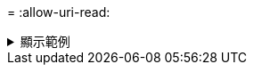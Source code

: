 = 
:allow-uri-read: 


.顯示範例
[%collapsible]
====
[listing]
----
[root@localhost linux]# ./xcp sync dry-run -id ID001 -l

xcp: Index: {source: <IP address or hostname of NFS server>:/source_vol, target: <IP address of
destination NFS server>:/dest_vol}
Xcp command : xcp sync dry-run -id ID001 -l
0 matched, 0 error
Speed : 15.2 KiB in (13.6 KiB/s), 5.48 KiB out (4.88 KiB/s)
Total Time : 1s.
STATUS : PASSED
----
====